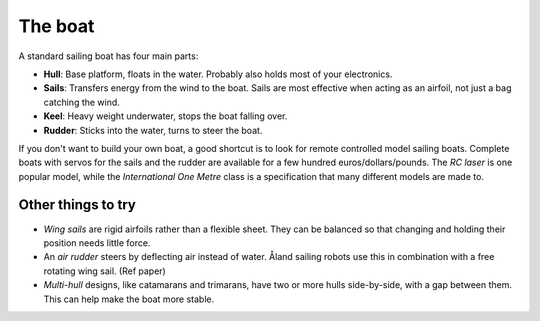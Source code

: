 The boat
========

.. image:: figures/boat_minimal_label.png
   :alt: Diagram of a simple sailing boat
   :align: right
   :width: 350px

A standard sailing boat has four main parts:

- **Hull**: Base platform, floats in the water.
  Probably also holds most of your electronics.
- **Sails**: Transfers energy from the wind to the boat.
  Sails are most effective when acting as an airfoil,
  not just a bag catching the wind.
- **Keel**: Heavy weight underwater, stops the boat falling over.
- **Rudder**: Sticks into the water, turns to steer the boat.

If you don't want to build your own boat, a good shortcut is to look for remote
controlled model sailing boats. Complete boats with servos for the sails and the
rudder are available for a few hundred euros/dollars/pounds. The *RC laser*
is one popular model, while the *International One Metre* class is a
specification that many different models are made to.

Other things to try
-------------------

.. image:: figures/boat_strangest.png
   :alt: Boat with wing sail and air rudder
   :align: right
   :width: 150px

- *Wing sails* are rigid airfoils rather than a flexible sheet.
  They can be balanced so that changing and holding their position needs little
  force.
- An *air rudder* steers by deflecting air instead of water. Åland sailing
  robots use this in combination with a free rotating wing sail. (Ref paper)
- *Multi-hull* designs, like catamarans and trimarans, have two or more hulls
  side-by-side, with a gap between them. This can help make the boat more
  stable.

